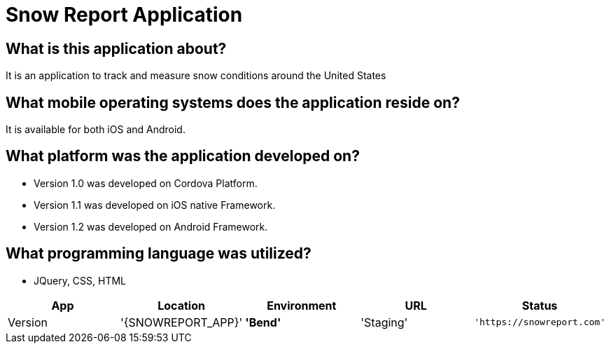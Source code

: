 # Snow Report Application

:SNOWREPORT: Snow Report App
:SNOWREPORT_LOC: Bend
:SNOWREPORT_ENV: Staging
:SNOWREPORT_URL: https://snowreport.com
:SNOWREPORT_STATUS: Available
:SNOWREPORT_VERSION: 1.0.1

:imagedir: 


## What is this application about?
It is an application to track and measure snow conditions around the United States

## What mobile operating systems does the application reside on?
It is available for both iOS and Android.

## What platform was the application developed on? 
- Version 1.0 was developed on Cordova Platform. 
- Version 1.1 was developed on iOS native Framework.
- Version 1.2 was developed on Android Framework. 

## What programming language was utilized? 
- JQuery, CSS, HTML


[grid="rows",format="csv"]
[options="header",cols="^,<,<s,<,>m"]
|==============================
App,Location,Environment,URL,Status,Version
'{SNOWREPORT_APP}','{SNOWREPORT_LOC}','{SNOWREPORT_ENV}','{SNOWREPORT_URL}','{SNOWREPORT_STATUS}','{SNOWREPORT_VERSION}'
|===================================

